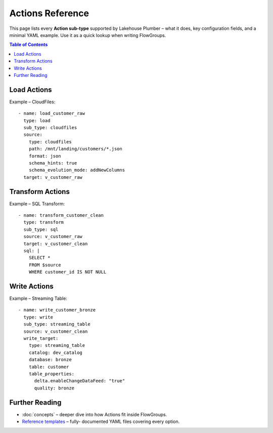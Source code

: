 Actions Reference
=================

This page lists every **Action sub-type** supported by Lakehouse Plumber – what
it does, key configuration fields, and a minimal YAML example.  Use it as a
quick lookup when writing FlowGroups.

.. contents:: Table of Contents
   :depth: 1
   :local:

Load Actions
------------

+--------------+------------------------------------------------------------------+
| Sub-type     | Purpose & Source                                                 |
+==============+==================================================================+
| cloudfiles   | Databricks *Auto Loader* (CloudFiles) – stream files from      |
|              | object storage (CSV, JSON, Parquet, …).                         |
+--------------+------------------------------------------------------------------+
| delta        | Read from an existing Delta table / Change Data Feed (CDC).     |
+--------------+------------------------------------------------------------------+
| sql          | Execute an arbitrary SQL query and load the result as a view.   |
+--------------+------------------------------------------------------------------+
| jdbc         | Ingest from an external RDBMS via JDBC with secret handling.    |
+--------------+------------------------------------------------------------------+
| python       | Call custom Python code (path or inline), returning a           |
|              | DataFrame.                                                       |
+--------------+------------------------------------------------------------------+

Example – CloudFiles::

   - name: load_customer_raw
     type: load
     sub_type: cloudfiles
     source:
       type: cloudfiles
       path: /mnt/landing/customers/*.json
       format: json
       schema_hints: true
       schema_evolution_mode: addNewColumns
     target: v_customer_raw

Transform Actions
-----------------

+--------------+------------------------------------------------------------------+
| Sub-type     | Purpose                                                          |
+==============+==================================================================+
| sql          | Run an inline SQL statement or external ``.sql`` file.          |
+--------------+------------------------------------------------------------------+
| python       | Apply arbitrary PySpark code; useful for complex logic.         |
+--------------+------------------------------------------------------------------+
| schema       | Add / drop / rename columns or change data types.               |
+--------------+------------------------------------------------------------------+
| data_quality | Attach *expectations* (fail, warn, drop) to validate data.      |
+--------------+------------------------------------------------------------------+
| temp_table   | Create an intermediate temp table / view for re-use.            |
+--------------+------------------------------------------------------------------+

Example – SQL Transform::

   - name: transform_customer_clean
     type: transform
     sub_type: sql
     source: v_customer_raw
     target: v_customer_clean
     sql: |
       SELECT *
       FROM $source
       WHERE customer_id IS NOT NULL

Write Actions
-------------

+-------------------+-------------------------------------------------------------+
| Sub-type          | Purpose                                                     |
+===================+=============================================================+
| streaming_table   | Create/append to a Delta streaming table in Unity          |
|                   | Catalog (supports CDF, table properties).                  |
+-------------------+-------------------------------------------------------------+
| materialized_view | Create a DLT *LIVE VIEW* that refreshes on a schedule.     |
+-------------------+-------------------------------------------------------------+

Example – Streaming Table::

   - name: write_customer_bronze
     type: write
     sub_type: streaming_table
     source: v_customer_clean
     write_target:
       type: streaming_table
       catalog: dev_catalog
       database: bronze
       table: customer
       table_properties:
         delta.enableChangeDataFeed: "true"
         quality: bronze

Further Reading
---------------
* :doc:`concepts` – deeper dive into how Actions fit inside FlowGroups.
* `Reference templates <https://github.com/.../Reference_Templates>`_ – fully-
  documented YAML files covering every option. 